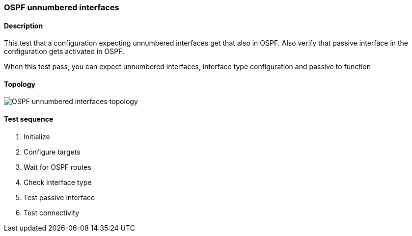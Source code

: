 === OSPF unnumbered interfaces
==== Description
This test that a configuration expecting unnumbered interfaces
get that also in OSPF. Also verify that passive interface in
the configuration gets activated in OSPF.

When this test pass, you can expect unnumbered interfaces, interface type
configuration and passive to function

==== Topology
ifdef::topdoc[]
image::/home/lazzer/Documents/addiva/infix/test/case/ietf_routing/ospf_unnumbered_interface/topology.png[OSPF unnumbered interfaces topology]

endif::topdoc[]
ifndef::topdoc[]
ifdef::testgroup[]
image::lazzer/Documents/addiva/infix/test/case/ietf_routing/ospf_unnumbered_interface/topology.png[OSPF unnumbered interfaces topology]

endif::testgroup[]
ifndef::testgroup[]
image::topology.png[OSPF unnumbered interfaces topology]

endif::testgroup[]
endif::topdoc[]
==== Test sequence
. Initialize
. Configure targets
. Wait for OSPF routes
. Check interface type
. Test passive interface
. Test connectivity


<<<


